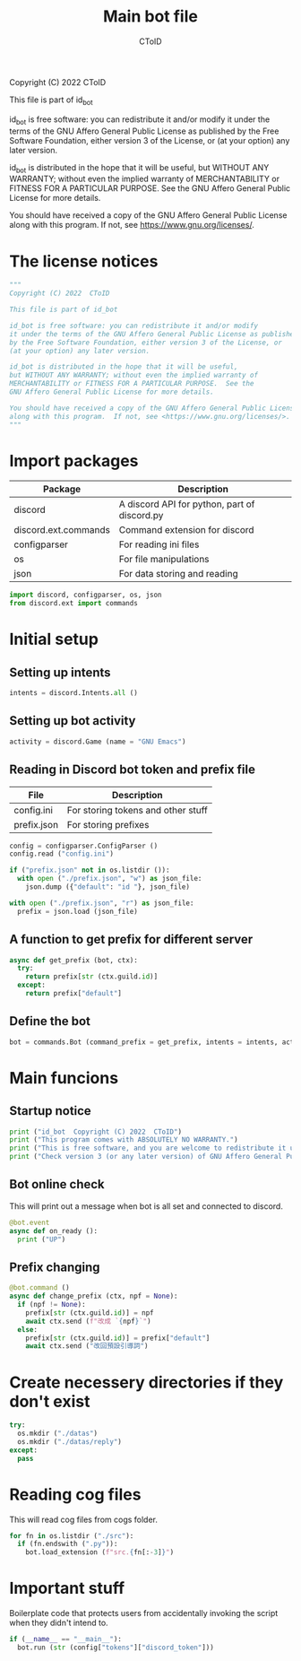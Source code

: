 #+TITLE: Main bot file
#+AUTHOR: CToID
#+PROPERTY: header-args :tangle ../bot.py
#+OPTIONS: num:nil 

Copyright (C) 2022  CToID

This file is part of id_bot

id_bot is free software: you can redistribute it and/or modify
it under the terms of the GNU Affero General Public License as published
by the Free Software Foundation, either version 3 of the License, or
(at your option) any later version.

id_bot is distributed in the hope that it will be useful,
but WITHOUT ANY WARRANTY; without even the implied warranty of
MERCHANTABILITY or FITNESS FOR A PARTICULAR PURPOSE.  See the
GNU Affero General Public License for more details.

You should have received a copy of the GNU Affero General Public License
along with this program.  If not, see <https://www.gnu.org/licenses/>.

* Table of contents :TOC_1:noexport:
- [[#the-license-notices][The license notices]]
- [[#import-packages][Import packages]]
- [[#initial-setup][Initial setup]]
- [[#main-funcions][Main funcions]]
- [[#create-necessery-directories-if-they-dont-exist][Create necessery directories if they don't exist]]
- [[#reading-cog-files][Reading cog files]]
- [[#important-stuff][Important stuff]]

* The license notices
#+begin_src python
"""
Copyright (C) 2022  CToID

This file is part of id_bot

id_bot is free software: you can redistribute it and/or modify
it under the terms of the GNU Affero General Public License as published
by the Free Software Foundation, either version 3 of the License, or
(at your option) any later version.

id_bot is distributed in the hope that it will be useful,
but WITHOUT ANY WARRANTY; without even the implied warranty of
MERCHANTABILITY or FITNESS FOR A PARTICULAR PURPOSE.  See the
GNU Affero General Public License for more details.

You should have received a copy of the GNU Affero General Public License
along with this program.  If not, see <https://www.gnu.org/licenses/>.
"""
#+end_src

* Import packages
| Package              | Description                                  |
|----------------------+----------------------------------------------|
| discord              | A discord API for python, part of discord.py |
| discord.ext.commands | Command extension for discord                |
| configparser         | For reading ini files                        |
| os                   | For file manipulations                       |
| json                 | For data storing and reading                 |
#+begin_src python
import discord, configparser, os, json
from discord.ext import commands
#+end_src

* Initial setup
** Setting up intents
#+begin_src python
intents = discord.Intents.all ()
#+end_src

** Setting up bot activity
#+begin_src python
activity = discord.Game (name = "GNU Emacs")
#+end_src

** Reading in Discord bot token and prefix file
| File        | Description                        |
|-------------+------------------------------------|
| config.ini  | For storing tokens and other stuff |
| prefix.json | For storing prefixes               |
#+begin_src python
config = configparser.ConfigParser ()
config.read ("config.ini")

if ("prefix.json" not in os.listdir ()):
  with open ("./prefix.json", "w") as json_file:
    json.dump ({"default": "id "}, json_file)

with open ("./prefix.json", "r") as json_file:
  prefix = json.load (json_file)
#+end_src

** A function to get prefix for different server
#+begin_src python
async def get_prefix (bot, ctx):
  try:
    return prefix[str (ctx.guild.id)]
  except:
    return prefix["default"]
#+end_src

** Define the bot
#+begin_src python
bot = commands.Bot (command_prefix = get_prefix, intents = intents, activity = activity, help_command = None)
#+end_src

* Main funcions
** Startup notice
#+begin_src python
print ("id_bot  Copyright (C) 2022  CToID")
print ("This program comes with ABSOLUTELY NO WARRANTY.")
print ("This is free software, and you are welcome to redistribute it under certain conditions.")
print ("Check version 3 (or any later version) of GNU Affero General Public License for details.")
#+end_src

** Bot online check
This will print out a message when bot is all set and connected to discord.
#+begin_src python
@bot.event
async def on_ready ():
  print ("UP")
#+end_src

** Prefix changing
#+begin_src python
@bot.command ()
async def change_prefix (ctx, npf = None):
  if (npf != None):
    prefix[str (ctx.guild.id)] = npf
    await ctx.send (f"改成 `{npf}`")
  else:
    prefix[str (ctx.guild.id)] = prefix["default"]
    await ctx.send ("改回預設引導詞")
#+end_src

* Create necessery directories if they don't exist
#+begin_src python
try:
  os.mkdir ("./datas")
  os.mkdir ("./datas/reply")
except:
  pass
#+end_src

* Reading cog files
This will read cog files from cogs folder.
#+begin_src python
for fn in os.listdir ("./src"):
  if (fn.endswith (".py")):
    bot.load_extension (f"src.{fn[:-3]}")
#+end_src

* Important stuff
Boilerplate code that protects users from accidentally invoking the script when they didn't intend to. 
#+begin_src python
if (__name__ == "__main__"):
  bot.run (str (config["tokens"]["discord_token"]))
#+end_src
